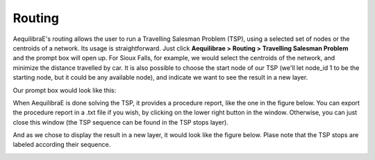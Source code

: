 Routing
=======

AequilibraE's routing allows the user to run a Travelling Salesman Problem (TSP),
using a selected set of nodes or the centroids of a network. Its usage is 
straightforward. Just click **Aequilibrae > Routing > Travelling Salesman Problem**
and the prompt box will open up. For Sioux Falls, for example, we would select the
centroids of the network, and minimize the distance travelled by car. It is also
possible to choose the start node of our TSP (we'll let node_id 1 to be the starting
node, but it could be any available node), and indicate we want to see the result in
a new layer.

Our prompt box would look like this:

.. image:: ../images/tsp-prompt-box.png
    :align: center
    :alt: TSP prompt box

When AequilibraE is done solving the TSP, it provides a procedure report, like the
one in the figure below. You can export the procedure report in a .txt file if you 
wish, by clicking on the lower right button in the window. Otherwise, you can just
close this window (the TSP sequence can be found in the TSP stops layer).

.. image:: ../images/tsp-procedure-report.png
    :align: center
    :alt: TSP procedure report

And as we chose to display the result in a new layer, it would look like the figure below. Plase note that the TSP stops are labeled according their sequence.

.. image:: ../images/tsp-solution.png
    :align: center
    :alt: TSP solution
